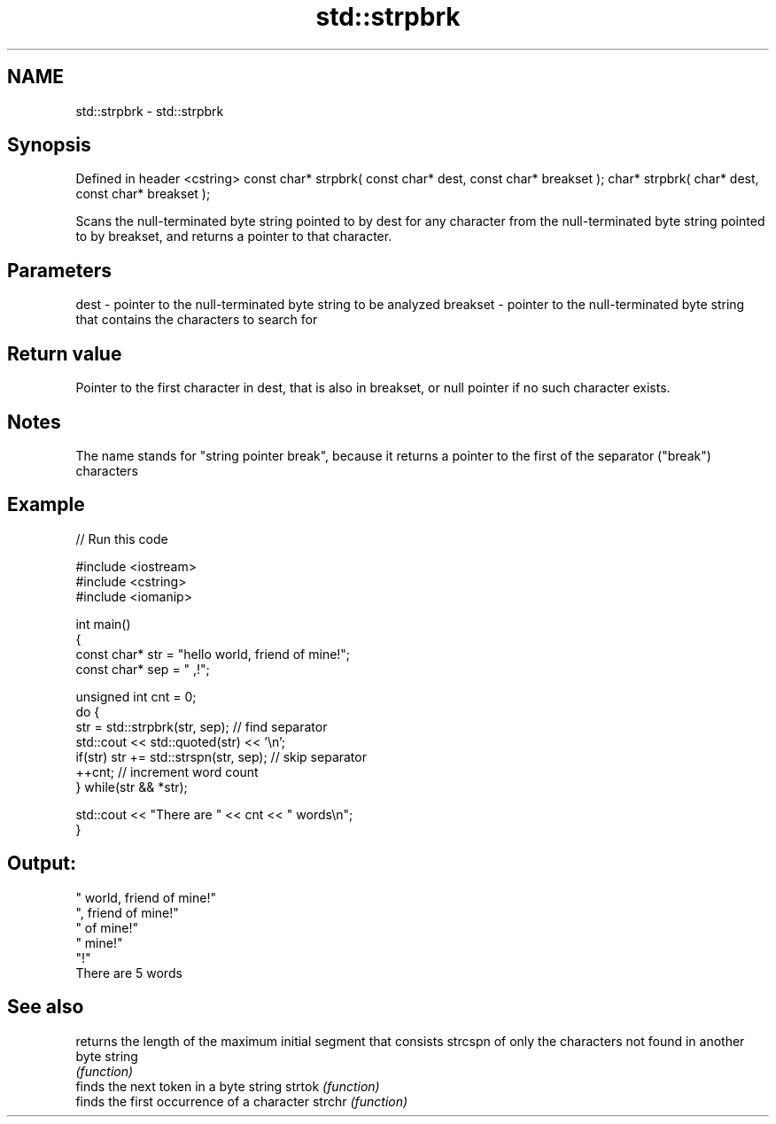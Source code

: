 .TH std::strpbrk 3 "2020.03.24" "http://cppreference.com" "C++ Standard Libary"
.SH NAME
std::strpbrk \- std::strpbrk

.SH Synopsis

Defined in header <cstring>
const char* strpbrk( const char* dest, const char* breakset );
char* strpbrk( char* dest, const char* breakset );

Scans the null-terminated byte string pointed to by dest for any character from the null-terminated byte string pointed to by breakset, and returns a pointer to that character.

.SH Parameters


dest     - pointer to the null-terminated byte string to be analyzed
breakset - pointer to the null-terminated byte string that contains the characters to search for


.SH Return value

Pointer to the first character in dest, that is also in breakset, or null pointer if no such character exists.

.SH Notes

The name stands for "string pointer break", because it returns a pointer to the first of the separator ("break") characters

.SH Example


// Run this code

  #include <iostream>
  #include <cstring>
  #include <iomanip>

  int main()
  {
      const char* str = "hello world, friend of mine!";
      const char* sep = " ,!";

      unsigned int cnt = 0;
      do {
         str = std::strpbrk(str, sep); // find separator
         std::cout << std::quoted(str) << '\\n';
         if(str) str += std::strspn(str, sep); // skip separator
         ++cnt; // increment word count
      } while(str && *str);

      std::cout << "There are " << cnt << " words\\n";
  }

.SH Output:

  " world, friend of mine!"
  ", friend of mine!"
  " of mine!"
  " mine!"
  "!"
  There are 5 words


.SH See also


        returns the length of the maximum initial segment that consists
strcspn of only the characters not found in another byte string
        \fI(function)\fP
        finds the next token in a byte string
strtok  \fI(function)\fP
        finds the first occurrence of a character
strchr  \fI(function)\fP




